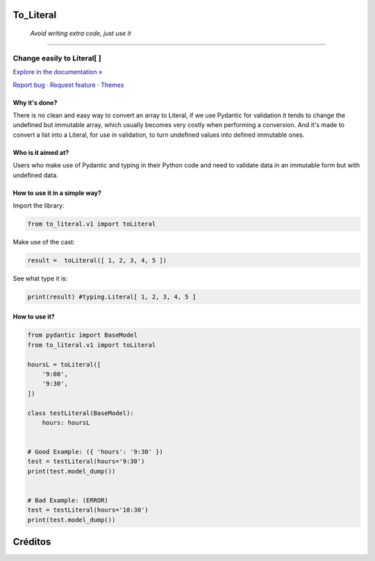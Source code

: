 To_Literal
==========
 *Avoid writing extra code, just use it*
============





.. raw:: html

   <div align="center">

.. image:: https://i.ibb.co/Cn8hhdz/image.png
   :width: 300px
   :height: 300px
   :align: center

==============================
**Change easily to Literal[ ]**
==============================

`Explore in the documentation » <https://peluqueriamael.com/docs>`_

`Report bug <https://github.com/twbs/bootstrap/issues/new?assignees=-&labels=bug&template=bug_report.yml>`_ · `Request feature <https://github.com/twbs/bootstrap/issues/new?assignees=&labels=feature&template=feature_request.yml>`_ · `Themes <https://themes.getbootstrap.com/>`_

.. image:: https://img.shields.io/pypi/dm/to_literal
  :alt: PyPI - Downloads

.. image:: https://badges.gitter.im/Join%20Chat.svg
  :alt: Gitter

.. raw:: html

   </div>


Why it's done?
------------------

There is no clean and easy way to convert an array to Literal, if we use Pydantic for validation it tends to change the undefined but immutable array, which usually becomes very costly when performing a conversion. And it's made to convert a list into a Literal, for use in validation, to turn undefined values into defined immutable ones.

Who is it aimed at?
-------------------------

Users who make use of Pydantic and typing in their Python code and need to validate data in an immutable form but with undefined data.

How to use it in a simple way?
-------------------------------

Import the library:

.. code-block:: python

  from to_literal.v1 import toLiteral

Make use of the cast:

.. code-block:: python

  result =  toLiteral([ 1, 2, 3, 4, 5 ])

See what type it is:

.. code-block:: python

  print(result) #typing.Literal[ 1, 2, 3, 4, 5 ]


How to use it?
---------------

.. code-block:: python

  from pydantic import BaseModel
  from to_literal.v1 import toLiteral

  hoursL = toLiteral([
      '9:00',
      '9:30',
  ])

  class testLiteral(BaseModel):
      hours: hoursL


  # Good Example: ({ 'hours': '9:30' })
  test = testLiteral(hours='9:30')
  print(test.model_dump())


  # Bad Example: (ERROR)
  test = testLiteral(hours='10:30')
  print(test.model_dump())


Créditos
========

.. raw:: html

    <p align="center">
      <a href="https://gravatar.com/au7812ooae32">
      <img width="120px" height="120px" src="https://pypi-camo.freetls.fastly.net/36f397b09a7781d43d862d849361e2e6ae718ca6/68747470733a2f2f7365637572652e67726176617461722e636f6d2f6176617461722f39663431306239623365363937333832303965366131343163636137623339653f73697a653d313430">
      </a>
    </p>
    <p align="center">
      <a href="https://www.instagram.com/__adrian__martin__/"><b>Instagram</b></a> ·
      <a href="https://pypi.org/user/AdriaMartin/"><b>PyPi</b></a> ·
      <a href="https://gravatar.com/au7812ooae32"><b>Profile</b></a> ·
      <a href="https://github.com/HarryEddward/to_literal"><b>Github</b></a>
    </p>
    <p align="center">
      <span><b>Desarrollador frontend</b></span> -
      <span><b>Desarrollador backend</b></span> -
      <span><b>Desarrollador devops</b></span> -
      <span><b>Instalador</b></span> -
      <span><b>Configurador</b></span>
    </p>

